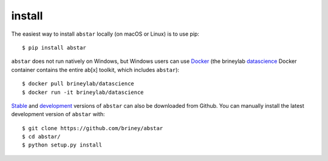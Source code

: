 install
=======

The easiest way to install ``abstar`` locally (on macOS or Linux) is to use pip::

    $ pip install abstar

``abstar`` does not run natively on Windows, but Windows users can use Docker_ 
(the brineylab datascience_ Docker container contains the entire ab[x] toolkit,
which includes ``abstar``)::

    $ docker pull brineylab/datascience
    $ docker run -it brineylab/datascience

Stable_ and development_ versions of ``abstar`` can also be downloaded from Github. 
You can manually install the latest development version of ``abstar`` with::

    $ git clone https://github.com/briney/abstar
    $ cd abstar/
    $ python setup.py install


.. _Docker: https://www.docker.com/
.. _datascience: https://hub.docker.com/repository/docker/brineylab/datascience/general
.. _stable: https://github.com/briney/abstar/releases
.. _development: https://github.com/briney/abstar
